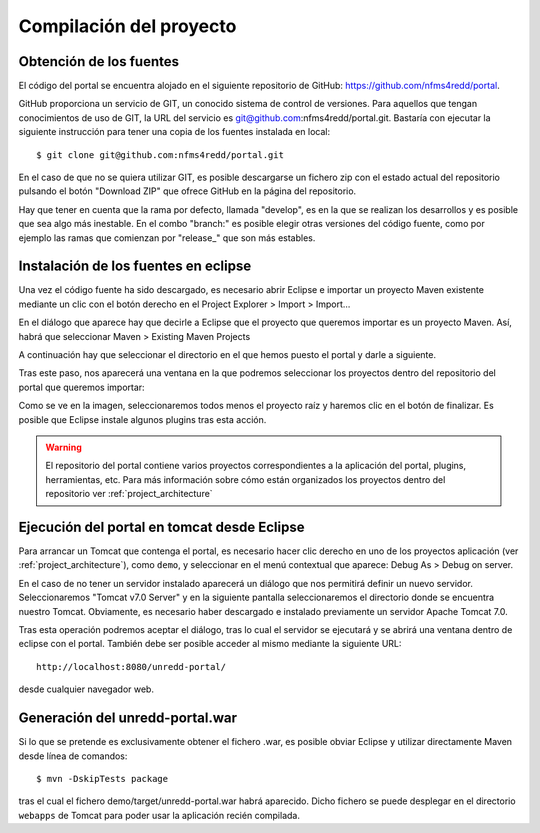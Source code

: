 Compilación del proyecto
============================

Obtención de los fuentes
--------------------------

El código del portal se encuentra alojado en el siguiente repositorio de GitHub: https://github.com/nfms4redd/portal.

GitHub proporciona un servicio de GIT, un conocido sistema de control de versiones. Para aquellos que tengan conocimientos de uso de GIT, la URL del servicio es git@github.com:nfms4redd/portal.git. Bastaría con ejecutar la siguiente instrucción para tener una copia de los fuentes instalada en local::

	$ git clone git@github.com:nfms4redd/portal.git

En el caso de que no se quiera utilizar GIT, es posible descargarse un fichero zip con el estado actual del repositorio pulsando el botón "Download ZIP" que ofrece GitHub en la página del repositorio.

Hay que tener en cuenta que la rama por defecto, llamada "develop", es en la que se realizan los desarrollos y es posible que sea algo más inestable. En el combo "branch:" es posible elegir otras versiones del código fuente, como por ejemplo las ramas que comienzan por "release_" que son más estables.

.. image:: images/github.png
	:scale: 50%
	:align: center

Instalación de los fuentes en eclipse
--------------------------------------

Una vez el código fuente ha sido descargado, es necesario abrir Eclipse e importar un proyecto Maven existente mediante un clic con el botón derecho en el Project Explorer > Import > Import...

En el diálogo que aparece hay que decirle a Eclipse que el proyecto que queremos importar es un proyecto Maven. Así, habrá que seleccionar Maven > Existing Maven Projects

A continuación hay que seleccionar el directorio en el que hemos puesto el portal y darle a siguiente.

Tras este paso, nos aparecerá una ventana en la que podremos seleccionar los proyectos dentro del repositorio del portal que queremos importar:

.. image:: images/multimodule.png
	:scale: 75%
	:align: center

Como se ve en la imagen, seleccionaremos todos menos el proyecto raíz y haremos clic en el botón de finalizar. Es posible que Eclipse instale algunos plugins tras esta acción.

.. warning::

	El repositorio del portal contiene varios proyectos correspondientes a la aplicación del portal, plugins, herramientas, etc. Para más información sobre cómo están organizados los proyectos dentro del repositorio ver :ref:`project_architecture`  

Ejecución del portal en tomcat desde Eclipse
------------------------------------------------

Para arrancar un Tomcat que contenga el portal, es necesario hacer clic derecho en uno de los proyectos aplicación (ver :ref:`project_architecture`), como ``demo``, y seleccionar en el menú contextual que aparece: Debug As > Debug on server.

En el caso de no tener un servidor instalado aparecerá un diálogo que nos permitirá definir un nuevo servidor. Seleccionaremos "Tomcat v7.0 Server" y en la siguiente pantalla seleccionaremos el directorio donde se encuentra nuestro Tomcat. Obviamente, es necesario haber descargado e instalado previamente un servidor Apache Tomcat 7.0.

Tras esta operación podremos aceptar el diálogo, tras lo cual el servidor se ejecutará y se abrirá una ventana dentro de eclipse con el portal. También debe ser posible acceder al mismo mediante la siguiente URL::

	http://localhost:8080/unredd-portal/

desde cualquier navegador web.

Generación del unredd-portal.war
--------------------------------------

Si lo que se pretende es exclusivamente obtener el fichero .war, es posible obviar Eclipse y utilizar directamente Maven desde línea de comandos::

 	$ mvn -DskipTests package

tras el cual el fichero demo/target/unredd-portal.war habrá aparecido. Dicho fichero se puede desplegar en el directorio ``webapps`` de Tomcat para poder usar la aplicación recién compilada.
